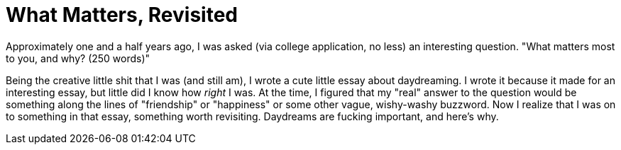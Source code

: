 = What Matters, Revisited

Approximately one and a half years ago, I was asked (via college application, no less) an interesting question. "What matters most to you, and why? (250 words)" 

Being the creative little shit that I was (and still am), I wrote a cute little essay about daydreaming. I wrote it because it made for an interesting essay, but little did I know how __right__ I was. At the time, I figured that my "real" answer to the question would be something along the lines of "friendship" or "happiness" or some other vague, wishy-washy buzzword. Now I realize that I was on to something in that essay, something worth revisiting. Daydreams are fucking important, and here's why. 

